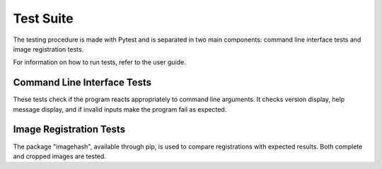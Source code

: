 Test Suite
==========

The testing procedure is made with Pytest and is separated in two main
components: command line interface tests and image registration tests.

For information on how to run tests, refer to the user guide.

Command Line Interface Tests
----------------------------

These tests check if the program reacts appropriately to command line
arguments. It checks version display, help message display, and if invalid
inputs make the program fail as expected.

Image Registration Tests
------------------------

The package "imagehash", available through pip, is used to compare
registrations with expected results. Both complete and cropped images are
tested.
